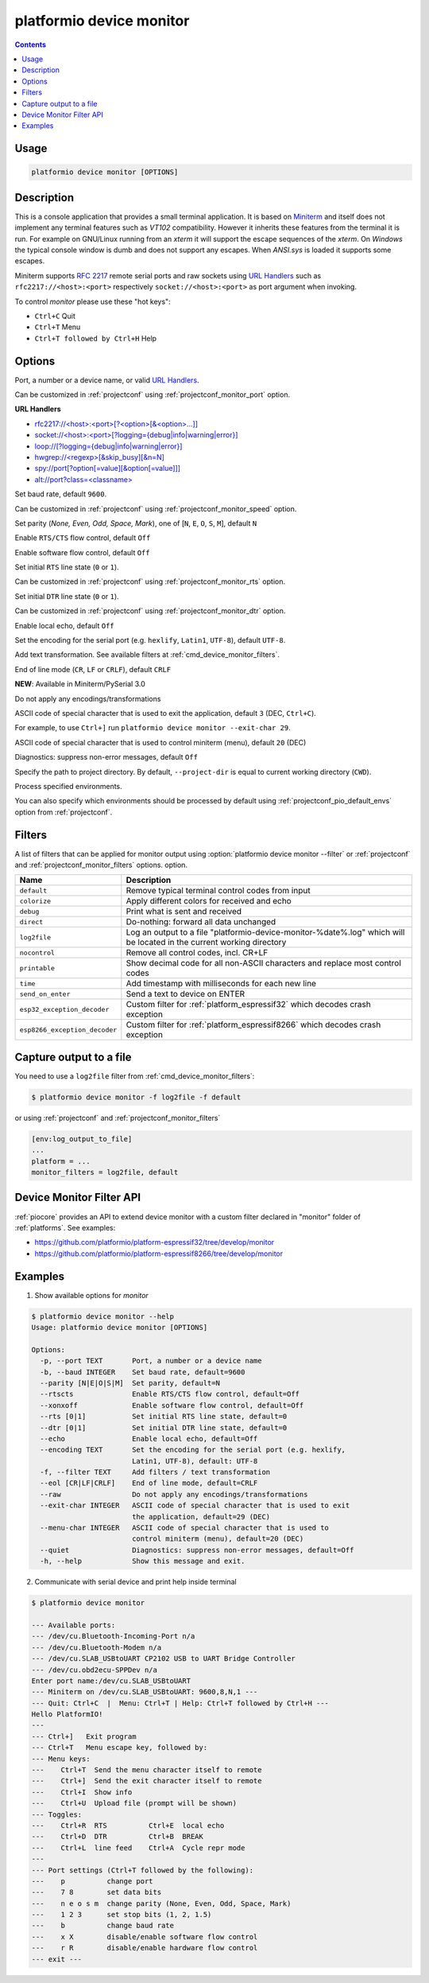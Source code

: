 ..  Copyright (c) 2014-present PlatformIO <contact@platformio.org>
    Licensed under the Apache License, Version 2.0 (the "License");
    you may not use this file except in compliance with the License.
    You may obtain a copy of the License at
       http://www.apache.org/licenses/LICENSE-2.0
    Unless required by applicable law or agreed to in writing, software
    distributed under the License is distributed on an "AS IS" BASIS,
    WITHOUT WARRANTIES OR CONDITIONS OF ANY KIND, either express or implied.
    See the License for the specific language governing permissions and
    limitations under the License.

.. _cmd_device_monitor:

platformio device monitor
=========================

.. contents::

Usage
-----

.. code-block:: bash

    platformio device monitor [OPTIONS]


Description
-----------

This is a console application that provides a small terminal
application. It is based on `Miniterm <https://pythonhosted.org/pyserial/examples.html#miniterm>`_
and itself does not implement any terminal features such
as *VT102* compatibility. However it inherits these features from the terminal
it is run. For example on GNU/Linux running from an *xterm* it will support the
escape sequences of the *xterm*. On *Windows* the typical console window is dumb
and does not support any escapes. When *ANSI.sys* is loaded it supports some
escapes.

Miniterm supports `RFC 2217 <https://tools.ietf.org/html/rfc2217.html>`__
remote serial ports and raw sockets using `URL Handlers <https://pyserial.readthedocs.io/en/latest/url_handlers.html#urls>`__
such as ``rfc2217://<host>:<port>`` respectively ``socket://<host>:<port>``
as port argument when invoking.

To control *monitor* please use these "hot keys":

* ``Ctrl+C`` Quit
* ``Ctrl+T`` Menu
* ``Ctrl+T followed by Ctrl+H`` Help

Options
-------

.. program:: platformio device monitor

.. option::
    -p, --port

Port, a number or a device name, or valid `URL Handlers <https://pyserial.readthedocs.io/en/latest/url_handlers.html#urls>`__.

Can be customized in :ref:`projectconf` using :ref:`projectconf_monitor_port`
option.

**URL Handlers**

* `rfc2217://<host>:<port>[?<option>[&<option>...]] <https://pyserial.readthedocs.io/en/latest/url_handlers.html#rfc2217>`__
* `socket://<host>:<port>[?logging={debug|info|warning|error}] <https://pyserial.readthedocs.io/en/latest/url_handlers.html#socket>`__
* `loop://[?logging={debug|info|warning|error}] <https://pyserial.readthedocs.io/en/latest/url_handlers.html#loop>`__
* `hwgrep://<regexp>[&skip_busy][&n=N] <https://pyserial.readthedocs.io/en/latest/url_handlers.html#hwgrep>`__
* `spy://port[?option[=value][&option[=value]]] <https://pyserial.readthedocs.io/en/latest/url_handlers.html#spy>`__
* `alt://port?class=<classname> <https://pyserial.readthedocs.io/en/latest/url_handlers.html#alt>`__

.. option::
    -b, --baud

Set baud rate, default ``9600``.

Can be customized in :ref:`projectconf` using :ref:`projectconf_monitor_speed`
option.

.. option::
    --parity

Set parity (*None, Even, Odd, Space, Mark*), one of
[``N``, ``E``, ``O``, ``S``, ``M``], default ``N``

.. option::
    --rtscts

Enable ``RTS/CTS`` flow control, default ``Off``

.. option::
    --xonxoff

Enable software flow control, default ``Off``

.. option::
    --rts

Set initial ``RTS`` line state (``0`` or ``1``).

Can be customized in :ref:`projectconf` using :ref:`projectconf_monitor_rts`
option.

.. option::
    --dtr

Set initial ``DTR`` line state (``0`` or ``1``).

Can be customized in :ref:`projectconf` using :ref:`projectconf_monitor_dtr`
option.

.. option::
    --echo

Enable local echo, default ``Off``

.. option::
    --encoding

Set the encoding for the serial port (e.g. ``hexlify``, ``Latin1``, ``UTF-8``),
default ``UTF-8``.

.. option::
    -f, --filter

Add text transformation. See available filters at :ref:`cmd_device_monitor_filters`.

.. option::
    --eol

End of line mode (``CR``, ``LF`` or ``CRLF``), default ``CRLF``

**NEW**: Available in Miniterm/PySerial 3.0

.. option::
    --raw

Do not apply any encodings/transformations

.. option::
    --exit-char

ASCII code of special character that is used to exit the application,
default ``3`` (DEC, ``Ctrl+C``).

For example, to use ``Ctrl+]`` run
``platformio device monitor --exit-char 29``.

.. option::
    --menu-char

ASCII code of special character that is used to control miniterm (menu),
default ``20`` (DEC)

.. option::
    ---quiet

Diagnostics: suppress non-error messages, default ``Off``

.. option::
    -d, --project-dir

Specify the path to project directory. By default, ``--project-dir`` is equal
to current working directory (``CWD``).

.. option::
    -e, --environment

Process specified environments.

You can also specify which environments should be processed by default using
:ref:`projectconf_pio_default_envs` option from :ref:`projectconf`.

.. _cmd_device_monitor_filters:

Filters
-------

.. versionadded:: 4.3

A list of filters that can be applied for monitor output using :option:`platformio device monitor --filter` or :ref:`projectconf` and :ref:`projectconf_monitor_filters` options.
option.

.. list-table::
    :header-rows:  1

    * - Name
      - Description
    * - ``default``
      - Remove typical terminal control codes from input
    * - ``colorize``
      - Apply different colors for received and echo
    * - ``debug``
      - Print what is sent and received
    * - ``direct``
      - Do-nothing: forward all data unchanged
    * - ``log2file``
      - Log an output to a file "platformio-device-monitor-%date%.log" which will be located in the current working directory
    * - ``nocontrol``
      - Remove all control codes, incl. CR+LF
    * - ``printable``
      - Show decimal code for all non-ASCII characters and replace most control codes
    * - ``time``
      - Add timestamp with milliseconds for each new line
    * - ``send_on_enter``
      - Send a text to device on ENTER
    * - ``esp32_exception_decoder``
      - Custom filter for :ref:`platform_espressif32` which decodes crash exception
    * - ``esp8266_exception_decoder``
      - Custom filter for :ref:`platform_espressif8266` which decodes crash exception

Capture output to a file
------------------------

.. versionadded:: 4.3

You need to use a ``log2file`` filter from :ref:`cmd_device_monitor_filters`:

.. code-block:: bash

    $ platformio device monitor -f log2file -f default


or using :ref:`projectconf` and :ref:`projectconf_monitor_filters`

.. code-block:: ini

    [env:log_output_to_file]
    ...
    platform = ...
    monitor_filters = log2file, default


Device Monitor Filter API
-------------------------

:ref:`piocore` provides an API to extend device monitor with a custom filter declared
in "monitor" folder of :ref:`platforms`. See examples:

- https://github.com/platformio/platform-espressif32/tree/develop/monitor
- https://github.com/platformio/platform-espressif8266/tree/develop/monitor

Examples
--------

1. Show available options for *monitor*

.. code-block:: bash

    $ platformio device monitor --help
    Usage: platformio device monitor [OPTIONS]

    Options:
      -p, --port TEXT       Port, a number or a device name
      -b, --baud INTEGER    Set baud rate, default=9600
      --parity [N|E|O|S|M]  Set parity, default=N
      --rtscts              Enable RTS/CTS flow control, default=Off
      --xonxoff             Enable software flow control, default=Off
      --rts [0|1]           Set initial RTS line state, default=0
      --dtr [0|1]           Set initial DTR line state, default=0
      --echo                Enable local echo, default=Off
      --encoding TEXT       Set the encoding for the serial port (e.g. hexlify,
                            Latin1, UTF-8), default: UTF-8
      -f, --filter TEXT     Add filters / text transformation
      --eol [CR|LF|CRLF]    End of line mode, default=CRLF
      --raw                 Do not apply any encodings/transformations
      --exit-char INTEGER   ASCII code of special character that is used to exit
                            the application, default=29 (DEC)
      --menu-char INTEGER   ASCII code of special character that is used to
                            control miniterm (menu), default=20 (DEC)
      --quiet               Diagnostics: suppress non-error messages, default=Off
      -h, --help            Show this message and exit.

2. Communicate with serial device and print help inside terminal

.. code-block:: bash

    $ platformio device monitor

    --- Available ports:
    --- /dev/cu.Bluetooth-Incoming-Port n/a
    --- /dev/cu.Bluetooth-Modem n/a
    --- /dev/cu.SLAB_USBtoUART CP2102 USB to UART Bridge Controller
    --- /dev/cu.obd2ecu-SPPDev n/a
    Enter port name:/dev/cu.SLAB_USBtoUART
    --- Miniterm on /dev/cu.SLAB_USBtoUART: 9600,8,N,1 ---
    --- Quit: Ctrl+C  |  Menu: Ctrl+T | Help: Ctrl+T followed by Ctrl+H ---
    Hello PlatformIO!
    ---
    --- Ctrl+]   Exit program
    --- Ctrl+T   Menu escape key, followed by:
    --- Menu keys:
    ---    Ctrl+T  Send the menu character itself to remote
    ---    Ctrl+]  Send the exit character itself to remote
    ---    Ctrl+I  Show info
    ---    Ctrl+U  Upload file (prompt will be shown)
    --- Toggles:
    ---    Ctrl+R  RTS          Ctrl+E  local echo
    ---    Ctrl+D  DTR          Ctrl+B  BREAK
    ---    Ctrl+L  line feed    Ctrl+A  Cycle repr mode
    ---
    --- Port settings (Ctrl+T followed by the following):
    ---    p          change port
    ---    7 8        set data bits
    ---    n e o s m  change parity (None, Even, Odd, Space, Mark)
    ---    1 2 3      set stop bits (1, 2, 1.5)
    ---    b          change baud rate
    ---    x X        disable/enable software flow control
    ---    r R        disable/enable hardware flow control
    --- exit ---
